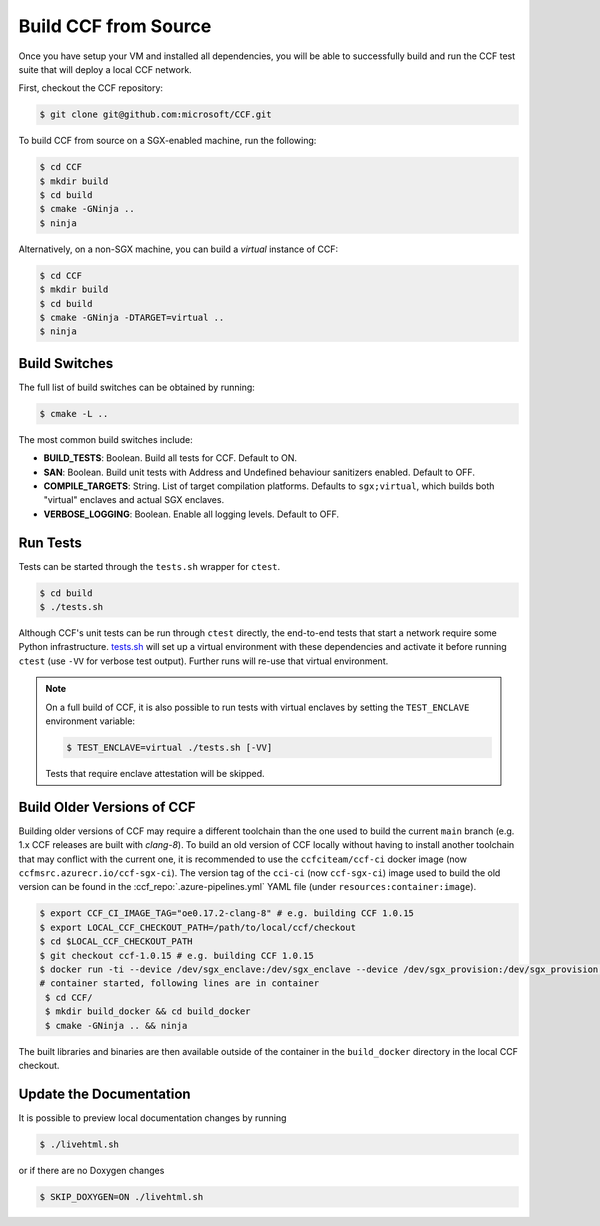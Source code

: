 Build CCF from Source
=====================

Once you have setup your VM and installed all dependencies, you will be able to successfully build and run the CCF test suite that will deploy a local CCF network.

First, checkout the CCF repository:

.. code-block:: bash

    $ git clone git@github.com:microsoft/CCF.git

To build CCF from source on a SGX-enabled machine, run the following:

.. code-block:: bash

    $ cd CCF
    $ mkdir build
    $ cd build
    $ cmake -GNinja ..
    $ ninja

Alternatively, on a non-SGX machine, you can build a `virtual` instance of CCF:

.. code-block:: bash

    $ cd CCF
    $ mkdir build
    $ cd build
    $ cmake -GNinja -DTARGET=virtual ..
    $ ninja

.. note:::

    CCF defaults to building in the `RelWithDebInfo <https://cmake.org/cmake/help/latest/variable/CMAKE_BUILD_TYPE.html>`_ configuration.

Build Switches
--------------

The full list of build switches can be obtained by running:

.. code-block:: bash

    $ cmake -L ..

The most common build switches include:

* **BUILD_TESTS**: Boolean. Build all tests for CCF. Default to ON.
* **SAN**: Boolean. Build unit tests with Address and Undefined behaviour sanitizers enabled. Default to OFF.
* **COMPILE_TARGETS**: String. List of target compilation platforms. Defaults to ``sgx;virtual``, which builds both "virtual" enclaves and actual SGX enclaves.
* **VERBOSE_LOGGING**: Boolean. Enable all logging levels. Default to OFF.

Run Tests
---------

Tests can be started through the ``tests.sh`` wrapper for ``ctest``.

.. code-block:: bash

    $ cd build
    $ ./tests.sh

Although CCF's unit tests can be run through ``ctest`` directly, the end-to-end tests that start a network require some Python infrastructure. `tests.sh <https://github.com/microsoft/CCF/blob/main/tests/tests.sh>`_ will set up a virtual environment with these dependencies and activate it before running ``ctest`` (use ``-VV`` for verbose test output). Further runs will re-use that virtual environment.

.. note::
    On a full build of CCF, it is also possible to run tests with virtual enclaves by setting the ``TEST_ENCLAVE`` environment variable:

    .. code-block:: bash

        $ TEST_ENCLAVE=virtual ./tests.sh [-VV]

    Tests that require enclave attestation will be skipped.

Build Older Versions of CCF
---------------------------

Building older versions of CCF may require a different toolchain than the one used to build the current ``main`` branch (e.g. 1.x CCF releases are built with `clang-8`). To build an old version of CCF locally without having to install another toolchain that may conflict with the current one, it is recommended to use the ``ccfciteam/ccf-ci`` docker image (now ``ccfmsrc.azurecr.io/ccf-sgx-ci``). The version tag of the ``cci-ci`` (now ``ccf-sgx-ci``) image used to build the old version can be found in the :ccf_repo:`.azure-pipelines.yml` YAML file (under ``resources:container:image``).

.. code-block:: bash

    $ export CCF_CI_IMAGE_TAG="oe0.17.2-clang-8" # e.g. building CCF 1.0.15
    $ export LOCAL_CCF_CHECKOUT_PATH=/path/to/local/ccf/checkout
    $ cd $LOCAL_CCF_CHECKOUT_PATH
    $ git checkout ccf-1.0.15 # e.g. building CCF 1.0.15
    $ docker run -ti --device /dev/sgx_enclave:/dev/sgx_enclave --device /dev/sgx_provision:/dev/sgx_provision -v $LOCAL_CCF_CHECKOUT_PATH:/CCF ccfmsrc.azurecr.io/ccf-sgx-ci:$CCF_CI_IMAGE_TAG bash
    # container started, following lines are in container
     $ cd CCF/
     $ mkdir build_docker && cd build_docker
     $ cmake -GNinja .. && ninja

The built libraries and binaries are then available outside of the container in the ``build_docker`` directory in the local CCF checkout.

Update the Documentation
------------------------

It is possible to preview local documentation changes by running

.. code-block:: bash

    $ ./livehtml.sh

or if there are no Doxygen changes

.. code-block:: bash

    $ SKIP_DOXYGEN=ON ./livehtml.sh
